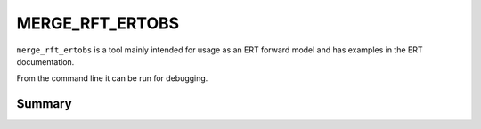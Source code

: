 
MERGE_RFT_ERTOBS
================

``merge_rft_ertobs`` is a tool mainly intended for usage as an ERT forward model
and has examples in the ERT documentation.

From the command line it can be run for debugging.

Summary
-------

.. argparse::
   :module: subscript.merge_rft_ertobs.merge_rft_ertobs
   :func: get_parser
   :prog: merge_rft_ertobs

